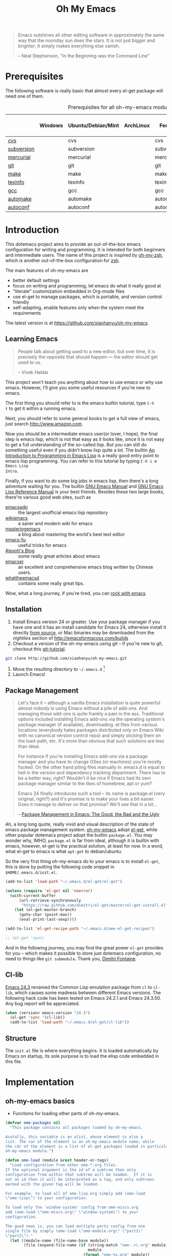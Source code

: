 #+TITLE: Oh My Emacs
#+OPTIONS: toc:2 num:nil ^:nil

#+BEGIN_QUOTE
  Emacs outshines all other editing software in approximately the same
  way that the noonday sun does the stars. It is not just bigger and
  brighter; it simply makes everything else vanish.

  -- Neal Stephenson, "In the Beginning was the Command Line"
#+END_QUOTE

* Prerequisites
  :PROPERTIES:
  :CUSTOM_ID: ome-prerequisites
  :END:

The following software is really basic that almost every el-get package will
need one of them.

#+NAME: ome-prerequisites
#+CAPTION: Prerequisites for all oh-my-emacs module.
|            | Windows | Ubuntu/Debian/Mint | ArchLinux | Fedora     | Mac OS X | Mandatory? |
|------------+---------+--------------------+-----------+------------+----------+------------|
| [[http://savannah.nongnu.org/projects/cvs][cvs]]        |         | cvs                |           | cvs        |          | Yes        |
| [[http://subversion.apache.org/][subversion]] |         | subversion         |           | subversion |          | Yes        |
| [[http://mercurial.selenic.com/][mercurial]]  |         | mercurial          |           | mercurial  |          | Yes        |
| [[http://git-scm.com/][git]]        |         | git                |           | git        |          | Yes        |
| [[http://www.gnu.org/software/make/][make]]       |         | make               |           | make       |          | Yes        |
| [[http://www.gnu.org/software/texinfo/][texinfo]]    |         | texinfo            |           | texinfo    |          | Yes        |
| [[http://gcc.gnu.org/][gcc]]        |         | gcc                |           | gcc        |          | Yes        |
| [[http://www.gnu.org/software/automake/][automake]]   |         | automake           |           | automake   |          | Yes        |
| [[http://www.gnu.org/software/autoconf/][autoconf]]   |         | autoconf           |           | autoconf   |          | Yes        |

* Introduction
  :PROPERTIES:
  :CUSTOM_ID: introduction
  :END:

This dotemacs project aims to provide an out-of-the-box emacs configuration
for writing and programming. It is intended for both beginners and
intermediate users. The name of this project is inspired by [[https://github.com/robbyrussell/oh-my-zsh][oh-my-zsh]], which is
another out-of-the-box configuration for [[http://www.zsh.org/][zsh]].

The main features of oh-my-emacs are
- better default settings
- focus on writing and programming, let emacs do what it really good at
- "literate" customization embedded in Org-mode files
- use el-get to manage packages, which is portable, and version control
  friendly
- self-adapting, enable features only when the system meet the requirements

The latest version is at https://github.com/xiaohanyu/oh-my-emacs.

** Learning Emacs
   :PROPERTIES:
   :CUSTOM_ID: learning
   :END:

#+BEGIN_QUOTE
People talk about getting used to a new editor, but over time, it is precisely
the opposite that should happen --- the editor should get used to us.

-- Vivek Haldar
#+END_QUOTE

This project won't teach you anything about how to use emacs or why use
emacs. However, I'll give you some useful resources if you're new to emacs.

The first thing you should refer to is the emacs builtin tutorial, type =C-h
t= to get it within a running emacs.

Next, you should refer to some general books to get a full view of emacs,
just search http://www.amazon.com.

Now you should be a intermediate emacs user(or lover, I hope), the final step
is emacs lisp, which is not that easy as it looks like, since it is not easy to
get a full understanding of the so-called lisp. But you can still do something
useful even if you didn't know lisp quite a lot. The builtin [[https://www.gnu.org/software/emacs/manual/html_node/eintr/][An Introduction to
Programming in Emacs Lisp]] is a really good entry point to emacs lisp
programming. You can refer to this tutorial by typing =C-h i m Emacs Lisp
Intro=.

Finally, if you want to do some big jobs in emacs lisp, then there's a long
adventure waiting for you. The builtin [[http://www.gnu.org/software/emacs/manual/][GNU Emacs Manual]] and [[http://www.gnu.org/software/emacs/manual/html_node/elisp/][GNU Emacs Lisp
Reference Manual]] is your best friends. Besides these two large books, there're
various good web sites, such as
- [[http://www.emacswiki.org/][emacswiki]] :: the largest unofficial emacs lisp repository
- [[http://wikemacs.org/index.php/Main_Page][wikiemacs]] :: a saner and modern wiki for emacs
- [[http://www.masteringemacs.org/][masteringemacs]] :: a blog about mastering the world's best text editor
- [[http://emacs-fu.blogspot.com/][emacs-fu]] :: useful tricks for emacs
- [[http://alexott.net/en/emacs/][Alexott's Blog]] :: some really great articles about emacs
- [[http://alexott.net/en/emacs/][emacser]] :: an excellent and comprehensive emacs blog written by Chinese
             users.
- [[http://whattheemacsd.com/][whattheemacsd]] :: contains some really great tips.

Wow, what a long journey, if you're tired, you can [[http://emacsrocks.com/][rock with emacs]].

** Installation
   :PROPERTIES:
   :CUSTOM_ID: installation
   :END:

1. Install Emacs version 24 or greater.  Use your package manager if
   you have one and it has an install candidate for Emacs 24,
   otherwise install it directly [[http://savannah.gnu.org/projects/emacs/][from source]], or Mac binaries may be
   downloaded from the /nightlies/ section of
   http://emacsformacosx.com/builds
2. Checkout a version of the oh-my-emacs using git -- if you're new to
   git, checkout this [[http://www.kernel.org/pub/software/scm/git/docs/gittutorial.html][git-tutorial]].
#+BEGIN_SRC sh
  git clone http://github.com/xiaohanyu/oh-my-emacs.git
#+END_SRC
3. Move the resulting directory to =~/.emacs.d= [1]
4. Launch Emacs!


** Package Management
#+BEGIN_QUOTE
Let's face it -- although a vanilla Emacs installation is quite powerful almost
nobody is using Emacs without a pile of add-ons. And managing those add-ons is
quite frankly a pain in the ass. Traditional options included installing Emacs
add-ons via the operating system's package manager (if available), downloading
.el files from various locations (everybody hates packages distributed only on
Emacs Wiki with no canonical version control repo) and simply sticking them on
the load-path, etc. It's more than obvious that such solutions are less than
ideal.

For instance if you're installing Emacs add-ons via a package manager and you
have to change OSes (or machines) you're mostly fucked. On the other hand
piling files manually in .emacs.d is equal to hell in the version and
dependency tracking department. There has to be a better way, right? Wouldn't
it be nice if Emacs had its own package manager similar to the likes of
homebrew, apt or yum?

Emacs 24 finally introduces such a tool -- its name is package.el (very
original, right?) and it's promise is to make your lives a bit easier. Does it
manage to deliver on that promise? We'll see that in a bit...

-- [[http://batsov.com/articles/2012/02/19/package-management-in-emacs-the-good-the-bad-and-the-ugly/][Package Management in Emacs: The Good, the Bad and the Ugly]]
#+END_QUOTE

Ah, a long long quote, really vivid and visual description of the state of
emacs package management system. [[https://github.com/xiaohanyu/oh-my-emacs][oh-my-emacs]] adopt [[https://github.com/dimitri/el-get][el-get]], while other popular
dotemacs project adopt the builtin =package.el=. You may wonder why, IMHO,
=package.el= is far from ideal, although it is builtin with emacs, however,
el-get is the practical solution, at least for now. In a word, what el-get
to emacs is what =apt-get= to debian/ubuntu.

So the very first thing oh-my-emacs do to your emacs is to install =el-get=, this is
done by putting the following code snippet in =$HOME/.emacs.d/init.el=.

#+NAME: ome-install-el-get
#+BEGIN_SRC emacs-lisp :tangle no
  (add-to-list 'load-path "~/.emacs.d/el-get/el-get")

  (unless (require 'el-get nil 'noerror)
    (with-current-buffer
        (url-retrieve-synchronously
         "https://raw.github.com/dimitri/el-get/master/el-get-install.el")
      (let (el-get-master-branch)
        (goto-char (point-max))
        (eval-print-last-sexp))))

  (add-to-list 'el-get-recipe-path "~/.emacs.d/ome-el-get-recipes")

  ;; (el-get 'sync)
#+END_SRC

And in the following journey, you may find the great power =el-get= provides
for you -- which makes it possible to store just dotemacs configuration, no
need to things like =git submodule=. Thank you, [[http://tapoueh.org/][Dimitri Fontaine]].

** Cl-lib
   :PROPERTIES:
   :CUSTOM_ID: cl-lib
   :END:

[[http://www.gnu.org/software/emacs/news/NEWS.24.3][Emacs 24.3]] renamed the Common Lisp emulation package from =cl= to =cl-lib=,
which causes some madness between different Emacs versions. The following hack
code has been tested on Emacs 24.2.1 and Emacs 24.3.50. Any bug report will be
appreciated.

#+NAME: cl-lib
#+BEGIN_SRC emacs-lisp
  (when (version< emacs-version "24.3")
    (el-get 'sync '(cl-lib))
    (add-to-list 'load-path "~/.emacs.d/el-get/cl-lib"))
#+END_SRC

** Structure
   :PROPERTIES:
   :CUSTOM_ID: structure
   :END:
The =init.el= file is where everything begins. It is loaded
automatically by Emacs on startup, its sole purpose is to load the
elisp code embedded in this file.

* Implementation
  :PROPERTIES:
  :CUSTOM_ID: implementation
  :END:

** oh-my-emacs basics
- Functions for loading other parts of oh-my-emacs.

#+NAME: ome-load
#+BEGIN_SRC emacs-lisp
  (defvar ome-packages nil
    "This package contains all packages loaded by oh-my-emacs.

  Acutally, this variable is an alist, whose element is also a
  list. The car of the element is an oh-my-emacs module name, while
  the cdr of the element is a list of el-get packages loaded in particular
  oh-my-emacs module.")

  (defun ome-load (module &rest header-or-tags)
    "Load configuration from other ome-*.org files.
  If the optional argument is the id of a subtree then only
  configuration from within that subtree will be loaded.  If it is
  not an id then it will be interpreted as a tag, and only subtrees
  marked with the given tag will be loaded.

  For example, to load all of ome-lisp.org simply add (ome-load
  \"ome-lisp\") to your configuration.

  To load only the 'window-system' config from ome-miscs.org
  add (ome-load \"ome-miscs.org\" \"window-system\") to your
  configuration.

  The good news is, you can load multiple parts config from one
  single file by simply (ome-load \"ome-module.org\" \"part1\"
  \"part2\")."
    (let ((module-name (file-name-base module))
          (file (expand-file-name (if (string-match "ome-.+\.org" module)
                                      module
                                    (format "ome-%s.org" module))
                                  ome-dir)))
      ;; ensure el-get-sources is empty before loading "ome-.+\.org" files
      (setq el-get-sources nil)
      ;; enable git shallow clone to save time and bandwidth
      (setq el-get-git-shallow-clone t)

      (if header-or-tags
          (dolist (header-or-tag header-or-tags)
            (let* ((base (file-name-nondirectory file))
                   (dir  (file-name-directory file))
                   (partial-file (expand-file-name
                                  (concat "." (file-name-sans-extension base)
                                          ".part." header-or-tag ".org")
                                  dir)))
              (unless (file-exists-p partial-file)
                (with-temp-file partial-file
                  (insert
                   (with-temp-buffer
                     (insert-file-contents file)
                     (save-excursion
                       (condition-case nil ;; collect as a header
                           (progn
                             (org-link-search (concat "#" header-or-tag))
                             (org-narrow-to-subtree)
                             (buffer-string))
                         (error ;; collect all entries with as tags
                          (let (body)
                            (org-map-entries
                             (lambda ()
                               (save-restriction
                                 (org-narrow-to-subtree)
                                 (setq body (concat body "\n" (buffer-string)))))
                             header-or-tag)
                            body))))))))
              (org-babel-load-file partial-file)))
        (org-babel-load-file file))

      (el-get 'sync (mapcar 'el-get-source-name el-get-sources))
      (setq ome-module-packages nil)
      (mapcar (lambda (el-get-package)
                (add-to-list 'ome-module-packages
                             (el-get-source-name el-get-package)))
              el-get-sources)
      (add-to-list 'ome-packages
                   (cons module-name ome-module-packages))))


#+END_SRC

- Functions for installing el-get packages

#+NAME: ome-install
#+BEGIN_SRC emacs-lisp
  (defun ome-install (el-get-package)
    "Add EL-GET-PACKAGE to `el-get-sources'.

  This package will be installed when `ome-load'. Users can make
  his own customization by providing a \"ome-package-name-setup\"
  function."
    (let ((ome-package-setup-func
           (intern
            (concat "ome-"
                    (el-get-as-string el-get-package)
                    "-setup"))))
      (if (fboundp ome-package-setup-func)
          (add-to-list 'el-get-sources
                       `(:name ,el-get-package
                               :after (progn
                                        (,ome-package-setup-func))))
        (add-to-list 'el-get-sources
                     `(:name ,el-get-package)))))
#+END_SRC

- Functions for getting information about el-get packages installed by
  oh-my-emacs.
#+NAME: ome-packages
#+BEGIN_SRC emacs-lisp
  (defun ome-try-get-package-website (package)
    "el-get's package recipe has multiple type, some contains
  a :website, some contains just a :url, while some github package
  just contains a :pkgname. This function try to get a proper
  website link for an el-get package."
    (let ((package-def (el-get-package-def package)))
      (or (plist-get package-def :website)
          (and (eq (plist-get package-def :type) 'github)
               (concat "https://github.com/"
                       (plist-get package-def :pkgname)))
          (plist-get package-def :url))))

  (defun ome-try-get-package-description (package)
    "This function try to get a proper description for an el-get
  package from its recipe. Note that some package's description has
  multiple lines, so we need to join them together for better
  auto-fill."
    (let ((package-def (el-get-package-def package)))
      (replace-regexp-in-string "\\(\n\\|\\ \\)+" " "
                                (plist-get package-def :description))))

  (defun ome-package-list-to-org-table ()
    (interactive)
    (setq ome-packages (sort ome-packages
                             #'(lambda (x y) (string< (car x) (car y)))))
    (let ((org-table-line-template "|%s|[[%s][%s]]|%s|\n"))
      (with-temp-buffer
        (insert "| Module | Package | Description |\n")
        (insert "|--------+---------+-------------|\n")
        (insert "")
        (dolist (module-packages ome-packages)
          (setq package-index 0)
          (dolist (package (cdr module-packages))
            (insert (format org-table-line-template
                            (if (= package-index 0)
                                (car module-packages)
                              "")
                            (ome-try-get-package-website package)
                            package
                            (ome-try-get-package-description package)))
            (incf package-index)))
        (buffer-string))))

#+END_SRC


** oh-my-emacs core functions
   :PROPERTIES:
   :CUSTOM_ID: core
   :END:

#+NAME: core
#+BEGIN_SRC emacs-lisp
  (add-to-list 'el-get-sources
               '(:name cl-lib))

  (defun ome-start-or-switch-to (function buffer-name)
    "Invoke FUNCTION if there is no buffer with BUFFER-NAME.
    Otherwise switch to the buffer named BUFFER-NAME.  Don't clobber
    the current buffer."
    (if (not (get-buffer buffer-name))
        (progn
          (split-window-sensibly (selected-window))
          (other-window 1)
          (funcall function))
      (switch-to-buffer-other-window buffer-name)))
#+END_SRC

* Load settings

Files in oh-my-emacs =core= will be loaded by default:
- [[file:core/ome-auto-mode.org][ome-auto-mode.org]]: small and convenient settings for some minor mode package.
- [[file:core/ome-basic.org][ome-basic.org]]: basic settings, such as tab, space, auto-fill-mode, flyspell,
- [[file:core/ome-completion.org][ome-completion.org]]: main settings for completion support.
- [[file:core/ome-gui.org][ome-gui.org]]: settings for color theme, font, modeline, scrollbar, etc.
  etc.
- [[file:core/ome-keybindings.org][ome-keybindings.org]]: oh-my-emacs keybindings.
- [[file:core/ome-miscs.org][ome-miscs.org]]: misc settings such as =magit=, =smartparens=, =projectile=,
  etc.
- [[file:core/ome-org.org][ome-org.org]]: some refinement for org-mode.
- [[file:core/ome-writing.org][ome-writing.org]]: for writers, bloggers, only contains =markdown-mode= for
  now.
- [[file:core/ome-advanced.org][ome-advanced.org]]: contains =evil=, =ace-jump-mode=, =ack-and-a-half=, etc.

Files in oh-my-emacs =modules= is optional, you can load necessary one when
you really need it.
- [[file:modules/ome-cc.org][ome-cc.org]]: main settings for =cc-mode=.
- [[file:modules/ome-common-lisp.org][ome-common-lisp.org]]: settings for Common Lisp, mainly [[http://common-lisp.net/project/slime/][SLIME]].
- [[file:modules/ome-clojure.org][ome-clojure.org]]: settings for Clojure.
- [[file:modules/ome-emacs-lisp.org][ome-emacs-lisp.org]]: settings for emacs-lisp.
- [[file:modules/ome-java.org][ome-java.org]]: settings for Java, using [[https://github.com/senny/emacs-eclim][emacs-eclim]].
- [[file:modules/ome-javascript.org][ome-javascript.org]]: settings for JavaScript, not perfect now.
- [[file:modules/ome-python.org][ome-python.org]]: python settings, life is short, =elpy= is amazing.
- [[file:modules/ome-ruby.org][ome-ruby.org]]: Ruby support including =inf-ruby= and by =smartparens-ruby=.
- [[file:modules/ome-scheme.org][ome-scheme.org]]: settings for Scheme.
- [[file:modules/ome-ocaml.org][ome-ocaml.org]]: minimal settings for OCaml.
- [[file:modules/ome-tex.org][ome-tex.org]]: AUCTeX and CDLaTeX for \TeX{} editing.
- [[file:modules/ome-web.org][ome-web.org]]: settings for HTML/CSS web development.
- [[file:modules/ome-experimental.org][ome-experimental.org]]: some experimental packages, such as sppedbar, minimap,
  etc. Not stable yet now.

#+NAME: load various ome files
#+BEGIN_SRC emacs-lisp
  (ome-load "core/ome-auto-mode.org")
  (ome-load "core/ome-basic.org")
  (ome-load "core/ome-completion.org")
  (ome-load "core/ome-gui.org")
  (ome-load "core/ome-keybindings.org")
  (ome-load "core/ome-miscs.org")
  (ome-load "core/ome-org.org")
  (ome-load "core/ome-writing.org")
  (ome-load "core/ome-advanced.org")
  (ome-load "modules/ome-cc.org")
  (ome-load "modules/ome-java.org")
  (ome-load "modules/ome-emacs-lisp.org")
  (ome-load "modules/ome-common-lisp.org")
  (ome-load "modules/ome-clojure.org")
  (ome-load "modules/ome-scheme.org")
  (ome-load "modules/ome-python.org")
  (ome-load "modules/ome-ruby.org")
  (ome-load "modules/ome-ocaml.org")
  (ome-load "modules/ome-tex.org")
  (ome-load "modules/ome-web.org")
#+END_SRC

** Load User/System Specific Files
*** System/User specific customizations
You can keep system- or user-specific customizations here in either raw
emacs-lisp files or as embedded elisp in org-mode files (as done in this
document).

You can keep elisp source in the =src= directory.  Packages loaded from here
will override those installed by ELPA.  This is useful if you want to track the
development versions of a project, or if a project is not in elpa.

After we've loaded all the oh-my-emacs defaults, lets load the User's stuff.
#+NAME: ome-load-files
#+BEGIN_SRC emacs-lisp
  (flet ((sk-load (base)
           (let* ((path          (expand-file-name base ome-dir))
                  (literate      (concat path ".org"))
                  (encrypted-org (concat path ".org.gpg"))
                  (plain         (concat path ".el"))
                  (encrypted-el  (concat path ".el.gpg")))
             (cond
              ((file-exists-p encrypted-org) (org-babel-load-file encrypted-org))
              ((file-exists-p encrypted-el)  (load encrypted-el))
              ((file-exists-p literate)      (org-babel-load-file literate))
              ((file-exists-p plain)         (load plain)))))
         (remove-extension (name)
           (string-match "\\(.*?\\)\.\\(org\\(\\.el\\)?\\|el\\)\\(\\.gpg\\)?$" name)
           (match-string 1 name)))
    (let ((elisp-dir (expand-file-name "src" ome-dir))
          (user-dir (expand-file-name user-login-name ome-dir)))
      ;; add the src directory to the load path
      (add-to-list 'load-path elisp-dir)
      ;; load specific files
      (when (file-exists-p elisp-dir)
        (let ((default-directory elisp-dir))
          (normal-top-level-add-subdirs-to-load-path)))
      ;; load system-specific config
      (sk-load system-name)
      ;; load user-specific config
      (sk-load user-login-name)
      ;; load any files in the user's directory
      (when (file-exists-p user-dir)
        (add-to-list 'load-path user-dir)
        (mapc #'sk-load
              (remove-duplicates
               (mapcar #'remove-extension
                       (directory-files user-dir t ".*\.\\(org\\|el\\)\\(\\.gpg\\)?$"))
               :test #'string=)))))
#+END_SRC

*** Settings from M-x customize
#+NAME: m-x-customize-customizations
#+BEGIN_SRC emacs-lisp
  (setq custom-file (concat ome-dir "custom.el"))
  (load custom-file 'noerror)
#+END_SRC

* Todo

** Blueprint
- Add functions to rollback el-get. For example, users may have different
  environments, which may result in a failure of one oh-my-emacs module A. Thus
  users may want to remove all the packages installed by module A. So maybe I
  need a function =(ome-unload "ome-module-A.org")=, which just remove all
  oh-my-emacs by calling =el-get-remove=, and rollback the user's .emacs.d to
  a previous workable state(hope).

** Boot up speed optimization
- Use =eval-after-load= when possible to improve the boot up speed.
- =autoload= for lazy loading?

** El-get
- Documentation work about why choosing =el-get= over the builtin =package.el=
  with =melpa= in doc.
- Investigate whether or not =el-get-remove= will remove all packages that
  depends on the removed package, if not, how to solve this problem?
- Investigate more on =el-get= to know how to reinitialize a package without
  need to =el-get-remove= then =el-get-install= if just =:after= changes a
  little. This is really a big problem.
- Seems that you can write =depends= in ome =el-get-sources=, why?
- When you =el-get-update=, =el-get= will first =el-get-remove= then
  =el-get-install=, any way to just do things like =git pull= instead of =git
  clone= from the beginning?

** Writing Portable Emacs Lisp Configurations
- Use =executable-find= to set path to external tools instead of by writing the
  tool full path by hand.
- Check necessary external tools before require a package if a package do need
  that tool.
- Try your best to avoid binding keys to function keys since some function keys
  are easy be conflicted with system keys, and some keyboard do not have
  function keys at all, such as HHKB.
- Narrow you variable definition scope, for example, use =define-key= with a
  mode map instead of =global-set-key=, and you'd better set mode related keys
  within the mode hook.
- Try to use system tools to get necessary configuration, for example, you can
  use =pkg-config= to get necessary header file paths for a particular lib,
  this is useful for settings with =auto-complete-clang=.
- Emacs cannot do all things, it do need some external tools to facilitate its
  jobs. For example, =semantic= from =cedet= is a bad idea, it's bloated, slow
  and buggy. Consider using clang/jedi for completion. If there is a better
  external tools, do not hesitate, just use it. Do not reinvent the same wheel
  in emacs lisp, all you need to do is integrate that tool to emacs with an emacs
  interface.

* Footnotes
[1] If you already have a directory at =~/.emacs.d= move it out of the way and
put this there instead. Or you can make a symbolic link.

